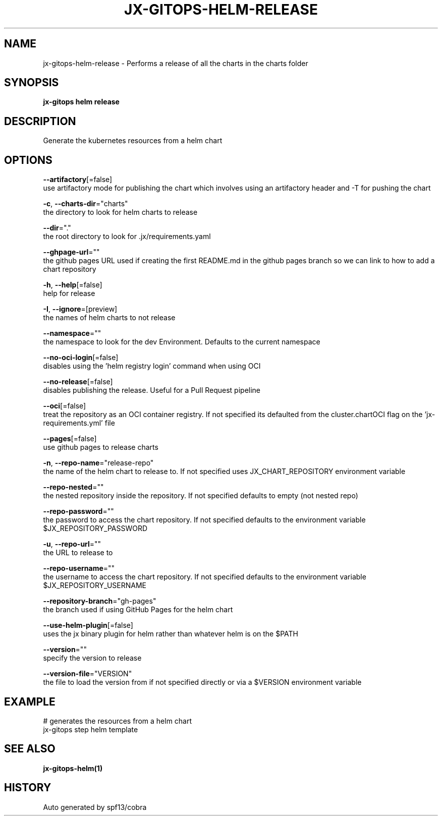 .TH "JX-GITOPS\-HELM\-RELEASE" "1" "" "Auto generated by spf13/cobra" "" 
.nh
.ad l


.SH NAME
.PP
jx\-gitops\-helm\-release \- Performs a release of all the charts in the charts folder


.SH SYNOPSIS
.PP
\fBjx\-gitops helm release\fP


.SH DESCRIPTION
.PP
Generate the kubernetes resources from a helm chart


.SH OPTIONS
.PP
\fB\-\-artifactory\fP[=false]
    use artifactory mode for publishing the chart which involves using an artifactory header and \-T for pushing the chart

.PP
\fB\-c\fP, \fB\-\-charts\-dir\fP="charts"
    the directory to look for helm charts to release

.PP
\fB\-\-dir\fP="."
    the root directory to look for .jx/requirements.yaml

.PP
\fB\-\-ghpage\-url\fP=""
    the github pages URL used if creating the first README.md in the github pages branch so we can link to how to add a chart repository

.PP
\fB\-h\fP, \fB\-\-help\fP[=false]
    help for release

.PP
\fB\-I\fP, \fB\-\-ignore\fP=[preview]
    the names of helm charts to not release

.PP
\fB\-\-namespace\fP=""
    the namespace to look for the dev Environment. Defaults to the current namespace

.PP
\fB\-\-no\-oci\-login\fP[=false]
    disables using the 'helm registry login' command when using OCI

.PP
\fB\-\-no\-release\fP[=false]
    disables publishing the release. Useful for a Pull Request pipeline

.PP
\fB\-\-oci\fP[=false]
    treat the repository as an OCI container registry. If not specified its defaulted from the cluster.chartOCI flag on the 'jx\-requirements.yml' file

.PP
\fB\-\-pages\fP[=false]
    use github pages to release charts

.PP
\fB\-n\fP, \fB\-\-repo\-name\fP="release\-repo"
    the name of the helm chart to release to. If not specified uses JX\_CHART\_REPOSITORY environment variable

.PP
\fB\-\-repo\-nested\fP=""
    the nested repository inside the repository. If not specified defaults to empty (not nested repo)

.PP
\fB\-\-repo\-password\fP=""
    the password to access the chart repository. If not specified defaults to the environment variable $JX\_REPOSITORY\_PASSWORD

.PP
\fB\-u\fP, \fB\-\-repo\-url\fP=""
    the URL to release to

.PP
\fB\-\-repo\-username\fP=""
    the username to access the chart repository. If not specified defaults to the environment variable $JX\_REPOSITORY\_USERNAME

.PP
\fB\-\-repository\-branch\fP="gh\-pages"
    the branch used if using GitHub Pages for the helm chart

.PP
\fB\-\-use\-helm\-plugin\fP[=false]
    uses the jx binary plugin for helm rather than whatever helm is on the $PATH

.PP
\fB\-\-version\fP=""
    specify the version to release

.PP
\fB\-\-version\-file\fP="VERSION"
    the file to load the version from if not specified directly or via a $VERSION environment variable


.SH EXAMPLE
.PP
# generates the resources from a helm chart
  jx\-gitops step helm template


.SH SEE ALSO
.PP
\fBjx\-gitops\-helm(1)\fP


.SH HISTORY
.PP
Auto generated by spf13/cobra
